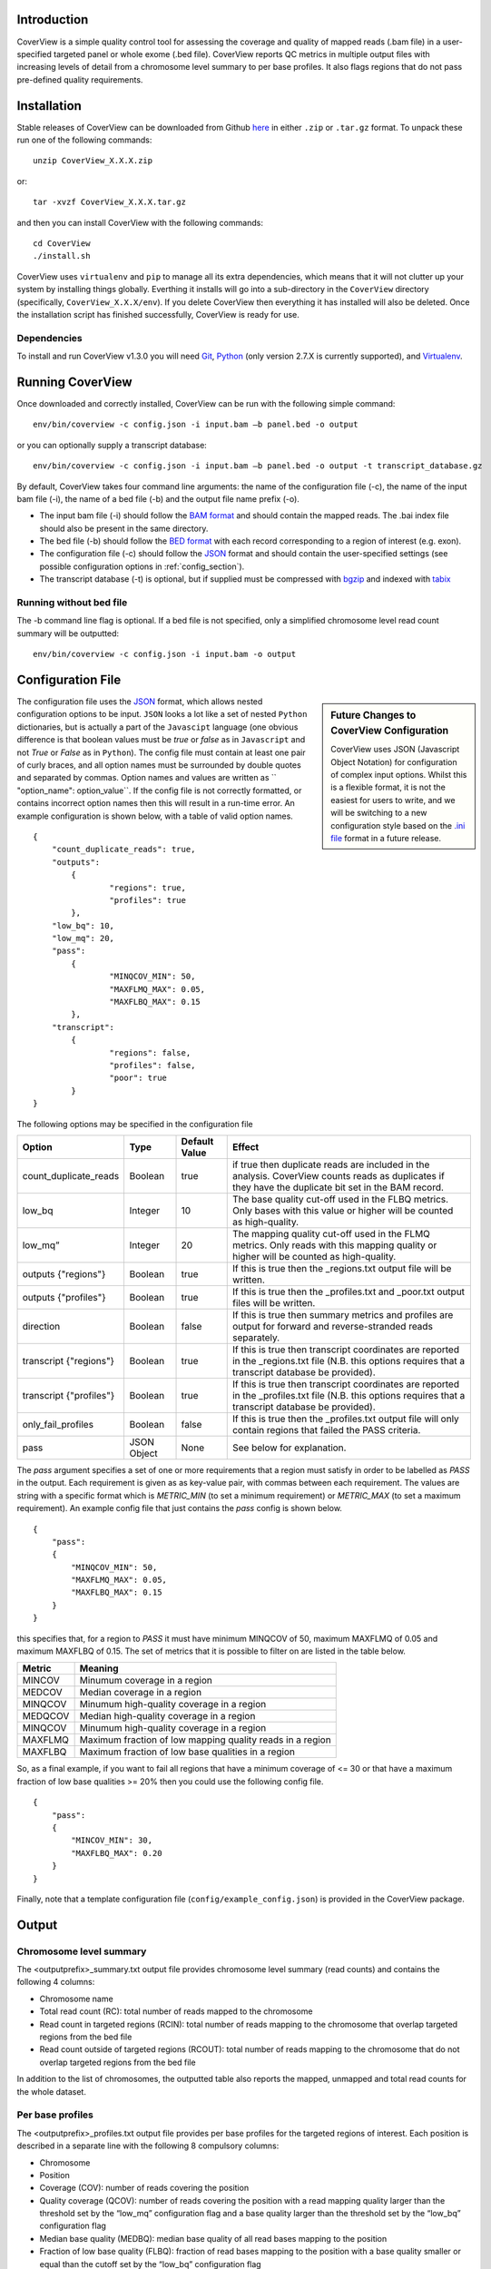 
************
Introduction
************

CoverView is a simple quality control tool for assessing the coverage and quality of mapped reads (.bam file)
in a user-specified targeted panel or whole exome (.bed file). CoverView reports QC metrics in multiple output
files with increasing levels of detail from a chromosome level summary to per base profiles. It also flags regions
that do not pass pre-defined quality requirements.


************
Installation
************

Stable releases of CoverView can be downloaded from Github `here <https://github.com/RahmanTeamDevelopment/CoverView/releases>`_
in either ``.zip`` or ``.tar.gz`` format. To unpack these run one of the following commands::

	unzip CoverView_X.X.X.zip

or::

	tar -xvzf CoverView_X.X.X.tar.gz

and then you can install CoverView with the following commands::

    cd CoverView
    ./install.sh

CoverView uses ``virtualenv`` and ``pip`` to manage all its extra dependencies, which means that it will not clutter up your system by installing
things globally. Everthing it installs will go into a sub-directory in the ``CoverView`` directory (specifically, ``CoverView_X.X.X/env``). If
you delete CoverView then everything it has installed will also be deleted. Once the installation script has finished successfully,
CoverView is ready for use. 


Dependencies
============

To install and run CoverView v1.3.0 you will need `Git <https://git-scm.com>`_, `Python <https://www.python.org>`_ (only
version 2.7.X is currently supported), and `Virtualenv <https://virtualenv.pypa.io/en/stable/>`_. 


*****************
Running CoverView
*****************

Once downloaded and correctly installed, CoverView can be run with the following simple command::

    env/bin/coverview -c config.json -i input.bam –b panel.bed -o output

or you can optionally supply a transcript database::

    env/bin/coverview -c config.json -i input.bam –b panel.bed -o output -t transcript_database.gz

By default, CoverView takes four command line arguments: the name of the configuration file (-c), the
name of the input bam file (-i), the name of a bed file (-b) and the output file name prefix (-o). 

* The input bam file (-i) should follow the `BAM format <http://samtools.github.io/hts-specs/SAMv1.pdf>`_ and should contain the mapped reads. The .bai index file should also be present in the same directory.
* The bed file (-b) should follow the `BED format <http://genome.ucsc.edu/FAQ/FAQformat>`_ with each record corresponding to a region of interest (e.g. exon).
* The configuration file (-c) should follow the `JSON <http://www.json.org>`_ format  and should contain the user-specified settings (see possible configuration options in :ref:`config_section`).
* The transcript database (-t) is optional, but if supplied must be compressed with `bgzip <http://www.htslib.org/doc/tabix.html>`_ and indexed with `tabix <http://www.htslib.org/doc/tabix.html>`_


Running without bed file
========================

The -b command line flag is optional. If a bed file is not specified, only a simplified chromosome level read count summary will be outputted::

    env/bin/coverview -c config.json -i input.bam -o output


.. _config_section:

******************
Configuration File
******************

.. sidebar:: Future Changes to CoverView Configuration
    
    CoverView uses JSON (Javascript Object Notation) for configuration of complex input options. Whilst this is a
    flexible format, it is not the easiest for users to write, and we will be switching to a new configuration style
    based on the `.ini file <https://en.wikipedia.org/wiki/INI_file>`_ format in a future release.

The configuration file uses the `JSON <http://www.json.org>`_ format, which allows nested configuration options to be input. ``JSON``
looks a lot like a set of nested ``Python`` dictionaries, but is actually a part of the ``Javascipt`` language (one obvious difference is
that boolean values must be *true* or *false* as in ``Javascript`` and not *True* or *False* as in ``Python``). The config file must 
contain at least one pair of curly braces, and all option names must be surrounded by double quotes and separated by commas. Option names and
values are written as `` "option_name": option_value``. If the config file is not correctly formatted, or contains incorrect option names then
this will result in a run-time error. An example configuration is shown below, with a table of valid option names.

.. highlight:: json

::

	{
	    "count_duplicate_reads": true,
	    "outputs": 
		{ 
			"regions": true, 
			"profiles": true 
		},
	    "low_bq": 10,
	    "low_mq": 20,
	    "pass": 
		{ 
			"MINQCOV_MIN": 50, 
			"MAXFLMQ_MAX": 0.05, 
			"MAXFLBQ_MAX": 0.15 
		},
	    "transcript":  
		{
			"regions": false, 
			"profiles": false, 
			"poor": true 
		}
	}

The following options may be specified in the configuration file

.. csv-table::
    :header: "Option", "Type", "Default Value", "Effect"

    count_duplicate_reads,  Boolean, true, if true then duplicate reads are included in the analysis. CoverView counts reads as duplicates if they have the duplicate bit set in the BAM record. 
    low_bq, Integer, 10, The base quality cut-off used in the FLBQ metrics. Only bases with this value or higher will be counted as high-quality.
    low_mq”,Integer, 20, The mapping quality cut-off used in the FLMQ metrics. Only reads with this mapping quality or higher will be counted as high-quality.
	outputs {"regions"}, Boolean, true,  If this is true then the _regions.txt output file will be written.
	outputs {"profiles"}, Boolean, true,  If this is true then the _profiles.txt and _poor.txt output files will be written.
	direction, Boolean, false, If this is true then summary metrics and profiles are output for forward and reverse-stranded reads separately.
	transcript {"regions"}, Boolean, true, If this is true then transcript coordinates are reported in the _regions.txt file (N.B. this options requires that a transcript database be provided).
	transcript {"profiles"}, Boolean, true, If this is true then transcript coordinates are reported in the _profiles.txt file (N.B. this options requires that a transcript database be provided).
	only_fail_profiles, Boolean, false, If this is true then the _profiles.txt output file will only contain regions that failed the PASS criteria.
	pass, JSON Object, None, See below for explanation.


The *pass* argument specifies a set of one or more requirements that a region must satisfy in order to be labelled as *PASS* in the output. Each requirement is given as
as key-value pair, with commas between each requirement. The values are string with a specific format which is *METRIC_MIN* (to set a minimum requirement)
or *METRIC_MAX* (to set a maximum requirement). An example config file that just contains the *pass* config is shown below.
 
.. highlight:: json

::

    {
        "pass": 
        { 
            "MINQCOV_MIN": 50, 
            "MAXFLMQ_MAX": 0.05, 
            "MAXFLBQ_MAX": 0.15 
        }
    }

this specifies that, for a region to *PASS* it must have minimum MINQCOV of 50, maximum MAXFLMQ of 0.05 and maximum MAXFLBQ of 0.15. The set of metrics that it is possible to
filter on are listed in the table below.

.. csv-table::
    :header: "Metric", "Meaning"

	MINCOV, Minumum coverage in a region
	MEDCOV, Median coverage in a region
	MINQCOV, Minumum high-quality coverage in a region
	MEDQCOV, Median high-quality coverage in a region
	MINQCOV, Minumum high-quality coverage in a region
	MAXFLMQ, Maximum fraction of low mapping quality reads in a region
	MAXFLBQ, Maximum fraction of low base qualities in a region


So, as a final example, if you want to fail all regions that have a minimum coverage of <= 30 or that have a maximum fraction of low base qualities >= 20% then you could use
the following config file.

.. highlight:: json

::

    {
        "pass": 
        { 
            "MINCOV_MIN": 30,
            "MAXFLBQ_MAX": 0.20
        }
    }

Finally, note that a template configuration file (``config/example_config.json``) is provided in the CoverView package.


******
Output
******


Chromosome level summary
========================

The <outputprefix>_summary.txt output file provides chromosome level summary (read counts) and contains the following 4 columns:

* Chromosome name
* Total read count (RC): total number of reads mapped to the chromosome
* Read count in targeted regions (RCIN): total number of reads mapping to the chromosome that overlap targeted regions from the bed file 
* Read count outside of targeted regions (RCOUT): total number of reads mapping to the chromosome that do not overlap targeted regions from the bed file 

In addition to the list of chromosomes, the outputted table also reports the mapped, unmapped and total read counts for the whole dataset.

.. _profiles_subsection:

Per base profiles
=================

The <outputprefix>_profiles.txt output file provides per base profiles for the targeted regions of interest. Each position is described in a 
separate line with the following 8 compulsory columns:

* Chromosome 
* Position
* Coverage (COV): number of reads covering the position 
* Quality coverage (QCOV): number of reads covering the position with a read mapping quality larger than the threshold set by the “low_mq” configuration flag and a base quality larger than the threshold set by the “low_bq” configuration flag
* Median base quality (MEDBQ): median base quality of all read bases mapping to the position 
* Fraction of low base quality (FLBQ): fraction of read bases mapping to the position with a base quality smaller or equal than the cutoff set by the “low_bq” configuration flag
* Median mapping quality (MEDMQ): median mapping quality of all reads covering the position 
* Fraction of low mapping quality (FLMQ): fraction of reads covering the position with a mapping quality smaller or equal than the cutoff set by the “low_mq” configuration flag

If set in the configuration file (see “transcript” key in :ref:`config_section`), an additional column named “Transcript_coordinate” is included providing
the transcript coordinate of the position with regards to the overlapping transcript. In case the position overlaps with multiple transcripts,
the coordinates in all transcripts are reported separated by commas. Transcripts data are read from the user-specified transcript database (see “transcript_db” key in :ref:`config_section`).

Finally, if directionality information is requested in the configuration file (see “direction” key in :ref:`config_section`), 12 additional columns are added to the _profiles.txt file: 

* Columns COV+, QCOV+, MEDBQ+, FLBQ+, MEDMQ+ and FLMQ+ provide the same metrics as COV, QCOV, MEDBQ, FLBQ, MEDMQ and FLMQ defined above, however, considering only forward-stranded reads. 
* Columns COV-, QCOV-, MEDBQ-, FLBQ-, MEDMQ- and FLMQ- provide the same information, considering only reverse-stranded reads.


Summary metrics for targeted regions
====================================

The <outputprefix>_regions.txt output file provides a number of different metrics summarizing the per base profiles of each region.
These summary metrics give information on the overall quality of each region. In addition, regions are marked as ‘PASS’ or ‘FAIL’ based
on the requirements set in the configuration file (see “pass” key in :ref:`config_section`). Each line in the file corresponds to a region described
by the following 12 columns:

* Region name 
* Chromosome 
* Start position of region 
* End position of region 
* ‘PASS’ or ‘FAIL’: Does the region pass the user-specified requirements?
* Read count (RC): Total number of reads overlapping with the region 
* Median coverage (MEDCOV): Median of coverage (COV) values across all positions in the region 
* Minimum coverage (MINCOV): Minimum of coverage (COV) values across all positions in the region 
* Median quality coverage (MEDQCOV): Median of quality coverage (QCOV) values across all positions in the region 
* Minimum quality coverage (MINQCOV): Minimum of quality coverage (QCOV) values across all positions in the region
* Maximum fraction of low mapping quality (MAXFLMQ): Maximum of FLMQ values across all positions in the region
* Maximum fraction of low base quality (MAXFLBQ): Maximum of FLBQ values across all positions in the region

Note that the MEDCOV, MINCOV, MEDQCOV, MINQCOV, MAXFLMQ and MAXFLBQ values are derived from the per-base COV, QCOV, FLMQ and FLBQ 
profiles defined in :ref:`profiles_subsection`. The region name in the first column is taken from the 4th column of the BED file. If there are
multiple regions in the BED file with the same name in their 4th column (e.g. the regions correspond to different exons of the 
same gene), CoverView adds an index to the region names joined by an underscore. For example, multiple regions of the BRCA2 gene
would be referred to as BRCA2_1, BRCA2_2, BRCA2_3, etc.

If set in the configuration file (see “transcript” key in :ref:`config_section`), two additional columns named “Start_transcript” and
“End_transcript” are included providing the transcript coordinates of the start and end positions of the region with regards to
overlapping transcripts.

Finally, if directionality information is requested in the configuration file (see “direction” key in :ref:`config_section`), 12 additional columns are added to the _region.txt file: 

* Columns MEDCOV+, MINCOV+, MEDQCOV+, MINQCOV+, MAXFLMQ+ and MAXFLBQ+ provide the same metrics as MEDCOV, MINCOV, MEDQCOV, MINQCOV, MAXFLMQ and MAXFLBQ defined above, however, considering only forward-stranded reads. 
* Columns MEDCOV-, MINCOV-, MEDQCOV-, MINQCOV-, MAXFLMQ- and MAXFLBQ- provide the same information, considering only reverse-stranded reads.


Poor quality ranges
===================

..If the _profiles.txt file is outputted (see “output” key in :ref:`config_section`), an additional file named <outputprefix>_poor.txt is also created.
The _poor.txt file provides a comprehensive list of all continuous ranges within the regions of interest with QCOV<15 for all bases (referred
to as 'poor quality' ranges). Note that multiple such ranges may exist in a single region. Each line in the file corresponds to a 'poor quality'
range with the following 6 columns:

* Region name 
* Chromosome 
* Start position of region 
* End position of region 
* Start coordinate of region in transcript
* End coordinate of region in transcript

In case the start or end position overlaps with multiple transcripts, the coordinates in all transcripts are reported separated by commas.
